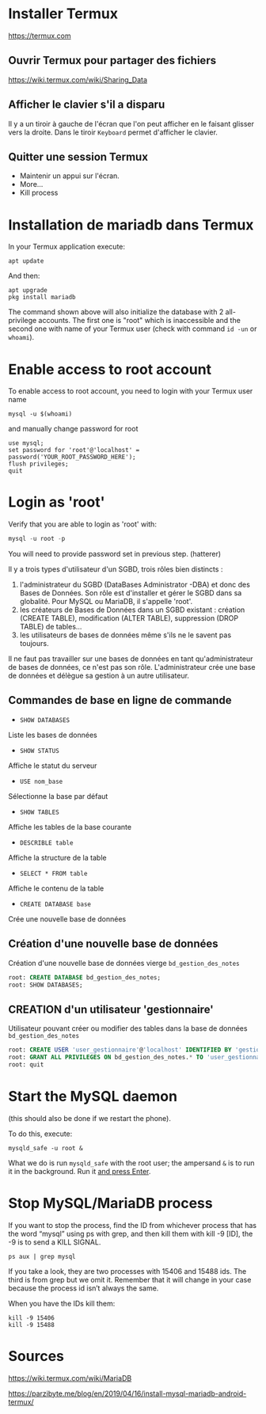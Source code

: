 * Installer Termux

  https://termux.com

** Ouvrir Termux pour partager des fichiers 
https://wiki.termux.com/wiki/Sharing_Data

** Afficher le clavier s'il a disparu
   Il y a un tiroir à gauche de l'écran que l'on peut afficher en le faisant glisser vers la droite.
   Dans le tiroir =Keyboard= permet d'afficher le clavier.
** Quitter une session Termux
   - Maintenir un appui sur l'écran.
   - More...
   - Kill process

* Installation de mariadb dans Termux
  In your Termux application execute:

  #+BEGIN_SRC shell
    apt update
  #+END_SRC

  And then:

  #+BEGIN_SRC shell
    apt upgrade
    pkg install mariadb
  #+END_SRC


  The command shown above will also initialize the database with 2 all-privilege accounts.
  The first one is "root" which is inaccessible and the second one with name of your Termux user (check with command =id -un= or =whoami=).


* Enable access to root account
  To enable access to root account, you need to login with your Termux user name


  #+BEGIN_SRC shell
    mysql -u $(whoami)
  #+END_SRC

  and manually change password for root

  #+BEGIN_SRC shell
    use mysql;
    set password for 'root'@'localhost' = password('YOUR_ROOT_PASSWORD_HERE');
    flush privileges;
    quit
  #+END_SRC


* Login as 'root'

  Verify that you are able to login as 'root' with:
  #+BEGIN_SRC sql
    mysql -u root -p
  #+END_SRC


  You will need to provide password set in previous step. (hatterer)

  Il y a trois types d'utilisateur d'un SGBD, trois rôles bien distincts :
  1. l'administrateur du SGBD (DataBases Administrator -DBA) et donc des Bases de Données. Son rôle est d'installer et gérer le SGBD dans sa globalité. Pour MySQL ou MariaDB, il s'appelle 'root'.
  2. les créateurs de Bases de Données dans un SGBD existant : création (CREATE TABLE), modification (ALTER TABLE), suppression (DROP TABLE) de tables...
  3. les utilisateurs de bases de données même s'ils ne le savent pas toujours.

  Il ne faut pas travailler sur une bases de données en tant qu'administrateur de bases de données, ce n'est pas son rôle.
  L'administrateur crée une base de données et délègue sa gestion à un autre utilisateur.

** Commandes de base en ligne de commande
   - =SHOW DATABASES=
   Liste les bases de données
   - =SHOW STATUS=
   Affiche le statut du serveur
   - =USE nom_base=
   Sélectionne la base par défaut
   - =SHOW TABLES=
   Affiche les tables de la base courante
   - =DESCRIBLE table=
   Affiche la structure de la table
   - =SELECT * FROM table=
   Affiche le contenu de la table
   - =CREATE DATABASE base=
   Crée une nouvelle base de données

** Création d'une nouvelle base de données 
   Création d'une nouvelle base de données vierge =bd_gestion_des_notes=
   #+BEGIN_SRC sql
     root: CREATE DATABASE bd_gestion_des_notes;
     root: SHOW DATABASES;
   #+END_SRC

** CREATION d'un utilisateur 'gestionnaire'
   Utilisateur pouvant créer ou modifier des tables dans la base de données =bd_gestion_des_notes=
   #+BEGIN_SRC sql
     root: CREATE USER 'user_gestionnaire'@'localhost' IDENTIFIED BY 'gestionnaire';
     root: GRANT ALL PRIVILEGES ON bd_gestion_des_notes.* TO 'user_gestionnaire'@'localhost';
     root: quit
   #+END_SRC		

* Start the MySQL daemon 
  (this should also be done if we restart the phone).

  To do this, execute:

  #+BEGIN_SRC shell
    mysqld_safe -u root &
  #+END_SRC

  What we do is run =mysqld_safe= with the root user; the ampersand =&= is to run it in the background.
  Run it _and press Enter_. 



* Stop MySQL/MariaDB process
  If you want to stop the process, find the ID from whichever process that has the word “mysql” using ps with grep, and then kill them with kill -9 [ID], the -9 is to send a KILL SIGNAL.

  #+BEGIN_SRC shell
    ps aux | grep mysql
  #+END_SRC

  If you take a  look, they are two processes with 15406 and 15488 ids. The third is from grep but we omit it. Remember that it will change in your case because the process id isn’t always the same.

  When you have the IDs kill them:
  #+BEGIN_SRC shell
    kill -9 15406
    kill -9 15488
  #+END_SRC

* Sources

  https://wiki.termux.com/wiki/MariaDB

  https://parzibyte.me/blog/en/2019/04/16/install-mysql-mariadb-android-termux/
